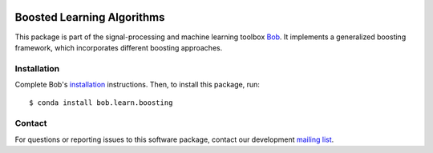 .. vim: set fileencoding=utf-8 :
.. Mon 15 Aug 2016 10:05:43 CEST

.. image:: http://img.shields.io/badge/docs-stable-yellow.svg
   :target: https://www.idiap.ch/software/bob/docs/bob/bob.learn.boosting/stable/index.html
.. image:: http://img.shields.io/badge/docs-latest-orange.svg
   :target: https://www.idiap.ch/software/bob/docs/bob/bob.learn.boosting/master/index.html
.. image:: https://gitlab.idiap.ch/bob/bob.learn.boosting/badges/master/build.svg
   :target: https://gitlab.idiap.ch/bob/bob.learn.boosting/commits/master
.. image:: https://gitlab.idiap.ch/bob/bob.learn.boosting/badges/master/coverage.svg
   :target: https://gitlab.idiap.ch/bob/bob.learn.boosting/commits/master
.. image:: https://img.shields.io/badge/gitlab-project-0000c0.svg
   :target: https://gitlab.idiap.ch/bob/bob.learn.boosting
.. image:: http://img.shields.io/pypi/v/bob.learn.boosting.svg
   :target: https://pypi.python.org/pypi/bob.learn.boosting


=============================
 Boosted Learning Algorithms
=============================

This package is part of the signal-processing and machine learning toolbox
Bob_.  It implements a generalized boosting framework, which incorporates
different boosting approaches.


Installation
------------

Complete Bob's `installation`_ instructions. Then, to install this package,
run::

  $ conda install bob.learn.boosting


Contact
-------

For questions or reporting issues to this software package, contact our
development `mailing list`_.


.. Place your references here:
.. _bob: https://www.idiap.ch/software/bob
.. _installation: https://www.idiap.ch/software/bob/install
.. _mailing list: https://www.idiap.ch/software/bob/discuss
